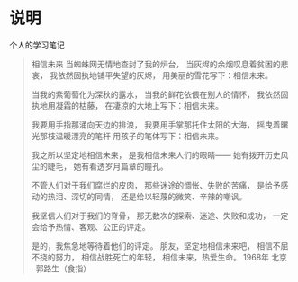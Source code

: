 * 说明
    个人的学习笔记


#+BEGIN_QUOTE
相信未来
当蜘蛛网无情地查封了我的炉台，
当灰烬的余烟叹息着贫困的悲哀，
我依然固执地铺平失望的灰烬，
用美丽的雪花写下：相信未来。

当我的紫葡萄化为深秋的露水，
当我的鲜花依偎在别人的情怀，
我依然固执地用凝霜的枯藤，
在凄凉的大地上写下：相信未来。

我要用手指那涌向天边的排浪，
我要用手掌那托住太阳的大海，
摇曳着曙光那枝温暖漂亮的笔杆
用孩子的笔体写下：相信未来。

我之所以坚定地相信未来，
是我相信未来人们的眼睛——
她有拨开历史风尘的睫毛，
她有看透岁月篇章的瞳孔。

不管人们对于我们腐烂的皮肉，
那些迷途的惆怅、失败的苦痛，
是给予感动的热泪、深切的同情，
还是给以轻蔑的微笑、辛辣的嘲讽。

我坚信人们对于我们的脊骨，
那无数次的探索、迷途、失败和成功，
一定会给予热情、客观、公正的评定。

是的，我焦急地等待着他们的评定。
朋友，坚定地相信未来吧，
相信不屈不挠的努力，
相信战胜死亡的年轻，
相信未来，热爱生命。
1968年 北京
--郭路生（食指）
#+END_QUOTE
